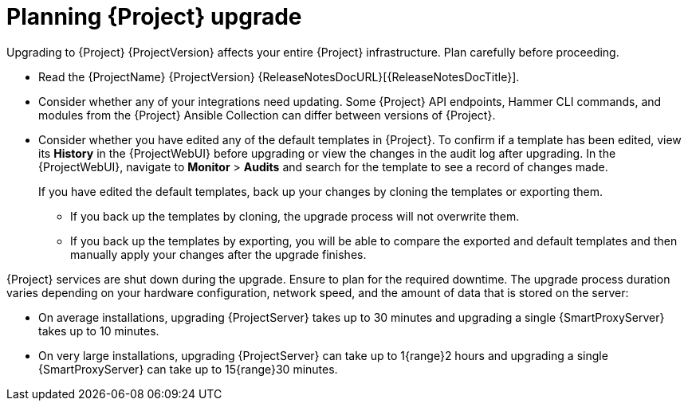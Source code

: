[id="planning-{project-context}-upgrade"]
= Planning {Project} upgrade

Upgrading to {Project} {ProjectVersion} affects your entire {Project} infrastructure.
Plan carefully before proceeding.

* Read the {ProjectName} {ProjectVersion} {ReleaseNotesDocURL}[{ReleaseNotesDocTitle}].
* Consider whether any of your integrations need updating.
Some {Project} API endpoints, Hammer CLI commands, and modules from the {Project} Ansible Collection can differ between versions of {Project}.
ifdef::satellite[]
For information about changes in these tools, see the {ProjectName} {ProjectVersion} {ReleaseNotesDocURL}[{ReleaseNotesDocTitle}].
endif::[]
* Consider whether you have edited any of the default templates in {Project}.
To confirm if a template has been edited, view its *History* in the {ProjectWebUI} before upgrading or view the changes in the audit log after upgrading.
In the {ProjectWebUI}, navigate to *Monitor* > *Audits* and search for the template to see a record of changes made.
+
If you have edited the default templates, back up your changes by cloning the templates or exporting them.
+
** If you back up the templates by cloning, the upgrade process will not overwrite them.
** If you back up the templates by exporting, you will be able to compare the exported and default templates and then manually apply your changes after the upgrade finishes.
ifdef::satellite[]
* Optional: You can test the upgrade on a clone of your {ProjectServer}.
After you successfully test the upgrade on the clone, you can repeat the upgrade on your primary {ProjectServer} and discard the clone, or you can promote the clone to your primary {ProjectServer} and discard the previous primary {ProjectServer}.
For more information, see {AdministeringDocURL}cloning_satellite_server[Cloning {ProjectServer}] in _{AdministeringDocTitle}_.
endif::[]

{Project} services are shut down during the upgrade.
Ensure to plan for the required downtime.
The upgrade process duration varies depending on your hardware configuration, network speed, and the amount of data that is stored on the server:

* On average installations, upgrading {ProjectServer} takes up to 30 minutes and upgrading a single {SmartProxyServer} takes up to 10 minutes.
* On very large installations, upgrading {ProjectServer} can take up to 1{range}2 hours and upgrading a single {SmartProxyServer} can take up to 15{range}30 minutes.
